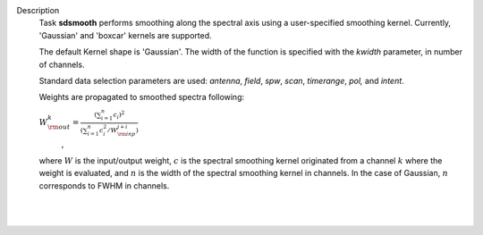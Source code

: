 Description
      Task **sdsmooth** performs smoothing along the spectral axis using
      a user-specified smoothing kernel. Currently, 'Gaussian' and
      'boxcar' kernels are supported.

      The default Kernel shape is 'Gaussian'. The width of the function
      is specified with the *kwidth* parameter, in number of channels.

      Standard data selection parameters are used: *antenna*, *field*,
      *spw*, *scan*, *timerange*, *pol,* and *intent*.

       

      Weights are propagated to smoothed spectra following:

      :math:`W^{k}_{\rm out} = \frac{ (\sum_{i=1}^{n} c_{i})^{2} } { (\sum_{i=1}^{n} c^{2}_{i} / W^{j+i}_{\rm inp}) }`
         ,

      where :math:`W` is the input/output weight, :math:`c` is the
      spectral smoothing kernel originated from a channel
      :math:`k` where the weight is evaluated, and :math:`n` is the
      width of the spectral smoothing kernel in channels. In the case of
      Gaussian, :math:`n` corresponds to FWHM in channels.

      | 
      |
